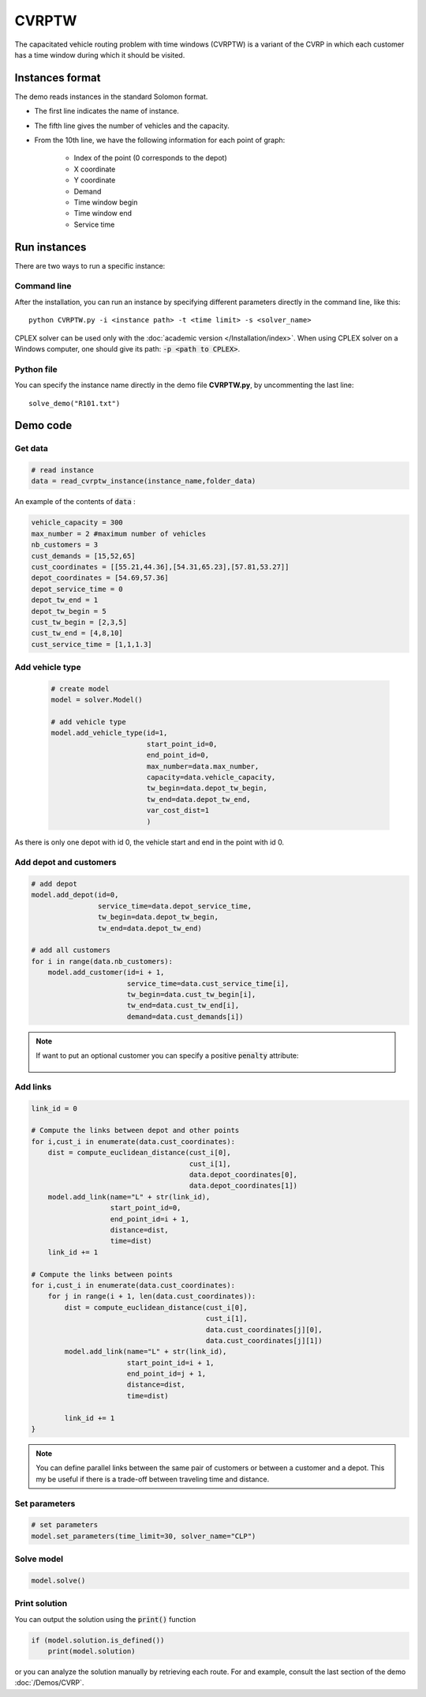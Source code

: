 CVRPTW
=======
The capacitated vehicle routing problem with time windows (CVRPTW) is a variant of the CVRP in which each customer has a time window during which it should be visited. 

Instances format
----------------------------

The demo reads instances in the standard Solomon format.

* The first line indicates the name of instance.
* The fifth line gives the number of vehicles and the capacity. 
* From the 10th line, we have the following information for each point of graph:

   * Index of the point (0 corresponds to the depot)
   * X coordinate
   * Y coordinate
   * Demand
   * Time window begin
   * Time window end
   * Service time

Run instances
----------------------------
There are two ways to run a specific instance:

Command line
^^^^^^^^^^^^^^^^^^^^^^

After the installation, you can run an instance by specifying different parameters directly in the command line, like this::

    python CVRPTW.py -i <instance path> -t <time limit> -s <solver_name>

CPLEX solver can be used only with the :doc:`academic version </Installation/index>`. When using CPLEX solver on a Windows computer, one should give its path: :code:`-p <path to CPLEX>`.


Python file
^^^^^^^^^^^^^^^^^^^^^^

You can specify the instance name directly in the demo file **CVRPTW.py**, by uncommenting the last line::
    
    solve_demo("R101.txt")


Demo code
----------------------------

Get data
^^^^^^^^^^^^^^^^^^^^^^

.. code-block:: python
   

    # read instance
    data = read_cvrptw_instance(instance_name,folder_data)

An example of the contents of :code:`data` :

.. code-block:: python

        vehicle_capacity = 300
        max_number = 2 #maximum number of vehicles
        nb_customers = 3       
        cust_demands = [15,52,65]
        cust_coordinates = [[55.21,44.36],[54.31,65.23],[57.81,53.27]]
        depot_coordinates = [54.69,57.36]
        depot_service_time = 0
        depot_tw_end = 1
        depot_tw_begin = 5
        cust_tw_begin = [2,3,5]
        cust_tw_end = [4,8,10]
        cust_service_time = [1,1,1.3]

Add vehicle type
^^^^^^^^^^^^^^^^
  .. code-block:: python

    # create model
    model = solver.Model()

    # add vehicle type
    model.add_vehicle_type(id=1,
                           start_point_id=0,
                           end_point_id=0,
                           max_number=data.max_number,
                           capacity=data.vehicle_capacity,
                           tw_begin=data.depot_tw_begin,
                           tw_end=data.depot_tw_end,
                           var_cost_dist=1
                           )

As there is only one depot with id 0, the vehicle start and end in the point with id 0.

Add depot and customers 
^^^^^^^^^^^^^^^^^^^^^^^^  

.. code-block:: python

    # add depot
    model.add_depot(id=0,
                    service_time=data.depot_service_time,
                    tw_begin=data.depot_tw_begin,
                    tw_end=data.depot_tw_end)

    # add all customers
    for i in range(data.nb_customers):
        model.add_customer(id=i + 1,
                           service_time=data.cust_service_time[i],
                           tw_begin=data.cust_tw_begin[i],
                           tw_end=data.cust_tw_end[i],
                           demand=data.cust_demands[i])

.. note::
   If want to put an optional customer you can specify a positive :code:`penalty` attribute:

    .. code-block:: python
        :emphasize-lines: 7

        # add an optional customers
        model.add_customer(id=3,
                           service_time=data.cust_service_time[i],
                           tw_begin=data.cust_tw_begin[i],
                           tw_end=data.cust_tw_end[i],
                           demand=data.cust_demands[i]
                           penalty = 5)

Add links
^^^^^^^^^

.. code-block:: python

    link_id = 0

    # Compute the links between depot and other points
    for i,cust_i in enumerate(data.cust_coordinates):
        dist = compute_euclidean_distance(cust_i[0],
                                          cust_i[1],
                                          data.depot_coordinates[0],
                                          data.depot_coordinates[1])
        model.add_link(name="L" + str(link_id),
                       start_point_id=0,
                       end_point_id=i + 1,
                       distance=dist,
                       time=dist)
        link_id += 1

    # Compute the links between points
    for i,cust_i in enumerate(data.cust_coordinates):
        for j in range(i + 1, len(data.cust_coordinates)):
            dist = compute_euclidean_distance(cust_i[0],
                                              cust_i[1],
                                              data.cust_coordinates[j][0],
                                              data.cust_coordinates[j][1])
            model.add_link(name="L" + str(link_id),
                           start_point_id=i + 1,
                           end_point_id=j + 1,
                           distance=dist,
                           time=dist)

            link_id += 1                     
    }

.. note::
   You can define parallel links between the same pair of customers or between a customer and a depot. This my be useful if there is a trade-off between traveling time and distance.

Set parameters
^^^^^^^^^^^^^^^^^^^^^^ 

.. code-block:: python

    # set parameters
    model.set_parameters(time_limit=30, solver_name="CLP")

                     
Solve model
^^^^^^^^^^^^^^^^^^^^^^ 

.. code-block:: python

   model.solve()

Print solution
^^^^^^^^^^^^^^^^^^^^^^ 

You can output the solution using the :code:`print()` function

.. code-block:: python

    if (model.solution.is_defined())
        print(model.solution)

or you can analyze the solution manually by retrieving each route. For and example, consult the last section of the demo :doc:`/Demos/CVRP`. 
